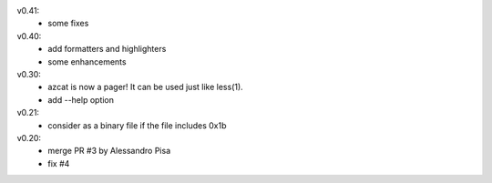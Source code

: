 v0.41:
  - some fixes

v0.40:
  - add formatters and highlighters
  - some enhancements

v0.30:
  - azcat is now a pager! It can be used just like less(1).
  - add --help option

v0.21:
  - consider as a binary file if the file includes 0x1b

v0.20:
  - merge PR #3 by Alessandro Pisa
  - fix #4
